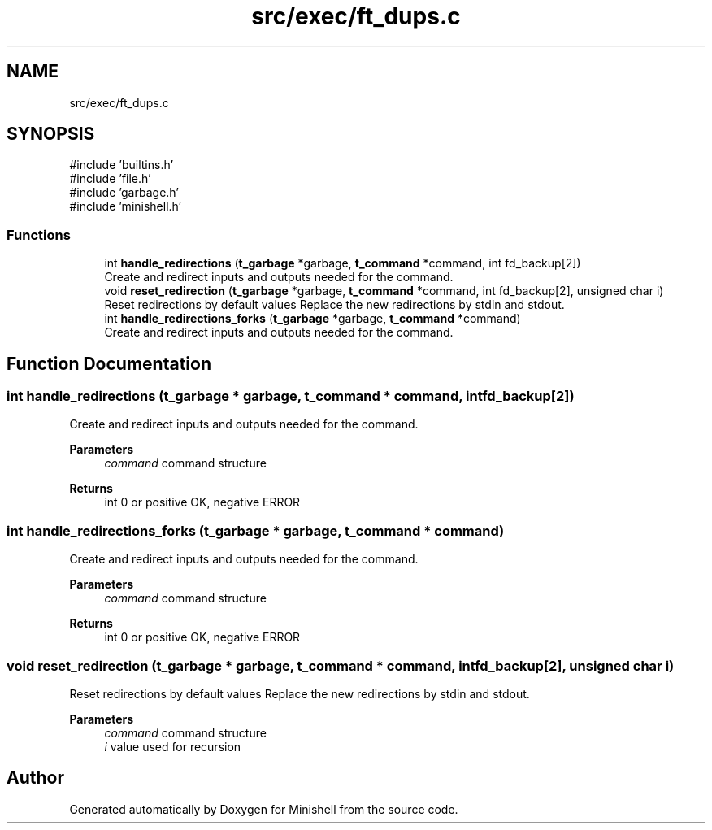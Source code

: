 .TH "src/exec/ft_dups.c" 3 "Minishell" \" -*- nroff -*-
.ad l
.nh
.SH NAME
src/exec/ft_dups.c
.SH SYNOPSIS
.br
.PP
\fR#include 'builtins\&.h'\fP
.br
\fR#include 'file\&.h'\fP
.br
\fR#include 'garbage\&.h'\fP
.br
\fR#include 'minishell\&.h'\fP
.br

.SS "Functions"

.in +1c
.ti -1c
.RI "int \fBhandle_redirections\fP (\fBt_garbage\fP *garbage, \fBt_command\fP *command, int fd_backup[2])"
.br
.RI "Create and redirect inputs and outputs needed for the command\&. "
.ti -1c
.RI "void \fBreset_redirection\fP (\fBt_garbage\fP *garbage, \fBt_command\fP *command, int fd_backup[2], unsigned char i)"
.br
.RI "Reset redirections by default values Replace the new redirections by stdin and stdout\&. "
.ti -1c
.RI "int \fBhandle_redirections_forks\fP (\fBt_garbage\fP *garbage, \fBt_command\fP *command)"
.br
.RI "Create and redirect inputs and outputs needed for the command\&. "
.in -1c
.SH "Function Documentation"
.PP 
.SS "int handle_redirections (\fBt_garbage\fP * garbage, \fBt_command\fP * command, int fd_backup[2])"

.PP
Create and redirect inputs and outputs needed for the command\&. 
.PP
\fBParameters\fP
.RS 4
\fIcommand\fP command structure 
.RE
.PP
\fBReturns\fP
.RS 4
int 0 or positive OK, negative ERROR 
.RE
.PP

.SS "int handle_redirections_forks (\fBt_garbage\fP * garbage, \fBt_command\fP * command)"

.PP
Create and redirect inputs and outputs needed for the command\&. 
.PP
\fBParameters\fP
.RS 4
\fIcommand\fP command structure 
.RE
.PP
\fBReturns\fP
.RS 4
int 0 or positive OK, negative ERROR 
.RE
.PP

.SS "void reset_redirection (\fBt_garbage\fP * garbage, \fBt_command\fP * command, int fd_backup[2], unsigned char i)"

.PP
Reset redirections by default values Replace the new redirections by stdin and stdout\&. 
.PP
\fBParameters\fP
.RS 4
\fIcommand\fP command structure 
.br
\fIi\fP value used for recursion 
.RE
.PP

.SH "Author"
.PP 
Generated automatically by Doxygen for Minishell from the source code\&.
